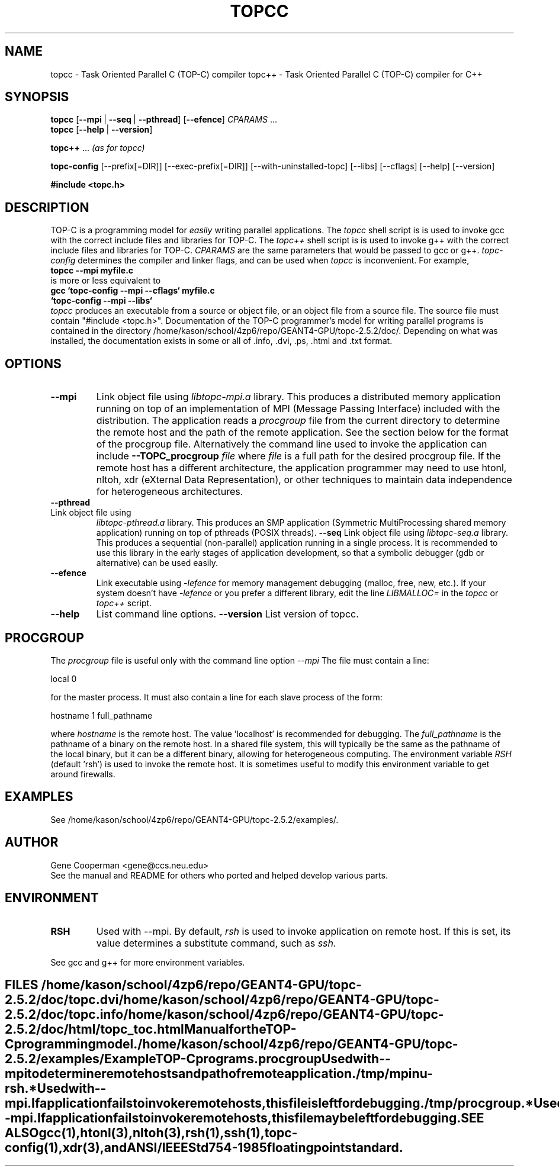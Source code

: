 .\" doc/topcc.1.  Generated from topcc.1.in by configure.
.TH TOPCC 1
.SH NAME
topcc \- Task Oriented Parallel C (TOP-C) compiler
topc++ \- Task Oriented Parallel C (TOP-C) compiler for C++
.SH SYNOPSIS
.B topcc
.RB [ \-\-mpi\ \| | \|\ \-\-seq\ \| | \|\ \-\-pthread "\|] \
[\|" \-\-efence "\|]"
.I CPARAMS
\&...
.br
.B topcc
.RB "[\|" \-\-help\ \| | \|\ \-\-version "\|]
.sp
.B topc++
\&...
.I (as for topcc)
.sp
.br
.B topc\-config
.RB     [\-\-prefix[=DIR]]
.RB     [\-\-exec-prefix[=DIR]]
.RB     [\-\-with-uninstalled-topc]
.RB     [\-\-libs]
.RB     [\-\-cflags]
.RB     [\-\-help]
.RB     [\-\-version]
.sp
.B #include <topc.h>
.SH DESCRIPTION
TOP-C is a programming model for
.I easily
writing parallel applications.
The
.I topcc
shell script is is used to invoke gcc with the correct include files
and libraries for TOP-C.
The
.I topc++
shell script is is used to invoke g++ with the correct include files
and libraries for TOP-C.
.I CPARAMS
are the same parameters that would be passed to gcc or g++.
.I topc\-config
determines the compiler and linker flags, and can be used when
.I topcc
is inconvenient.  For example,
.br
.B topcc --mpi myfile.c
.br
is more or less equivalent to
.br
.B gcc `topc-config --mpi --cflags` myfile.c
.br
.B \ \  `topc-config --mpi --libs`
.br
.I topcc
produces an executable from a source or object file, or an object file
from a source file.  The source file must contain "#include <topc.h>".
Documentation of the TOP-C programmer's model for writing parallel
programs is contained in the directory /home/kason/school/4zp6/repo/GEANT4-GPU/topc-2.5.2/doc/.
Depending on what was installed, the documentation exists in some
or all of .info, .dvi, .ps, .html and .txt format.
.SH OPTIONS
.TP
.B \-\-mpi
Link object file using
.I libtopc-mpi.a
library.  This produces a distributed memory application running
on top of an implementation of MPI (Message Passing Interface) included
with the distribution.  The application reads a
.I procgroup
file from the current directory to determine the remote host and the
path of the remote application.  See the section below for
the format of the procgroup file.
Alternatively the command line used to invoke the application can include
.B \-\-TOPC_procgroup
.I file
where
.I file
is a full path for the desired procgroup file.
If the remote host has a different
architecture, the application programmer may need to use htonl,
nltoh, xdr (eXternal Data Representation), or other techniques
to maintain data independence for heterogeneous architectures.
.TP
.B \-\-pthread
.TP
Link object file using
.I libtopc-pthread.a
library.  This produces an SMP application (Symmetric MultiProcessing
shared memory application) running on top of pthreads (POSIX threads).
.B \-\-seq
Link object file using
.I libtopc-seq.a
library.  This produces a sequential (non-parallel) application running
in a single process.  It is recommended to use this library in the
early stages of application development, so that a symbolic debugger
(gdb or alternative) can be used easily.  
.TP
.B \-\-efence
Link executable using
.I \-lefence
for memory management debugging (malloc, free, new, etc.).
If your system doesn't have
.I \-lefence
or you prefer a different library, edit the line
.I LIBMALLOC=
in the
.I topcc
or
.I topc++
script.
.TP
.B \-\-help
List command line options.
.B \-\-version
List version of topcc.
.SH PROCGROUP
The
.I
procgroup
.:P
file is useful only with the command line option
.I \-\-mpi
.  This is the same format that was used by P4, one predecessor of MPI.
The file must contain a line:
.LP
local 0
.LP
for the master process.  It must also contain a line for each slave
process of the form:
.LP
hostname 1 full_pathname
.LP
where
.I hostname
is the remote host.  The value 'localhost' is recommended for debugging.
The
.I full_pathname
is the pathname of a binary on the remote host.  In a shared file
system, this will typically be the same as the pathname of the
local binary, but it can be a different binary, allowing for
heterogeneous computing.  The environment variable
.I RSH
(default 'rsh') is used to invoke the remote host.  It is sometimes
useful to modify this environment variable to get around firewalls.
.SH EXAMPLES
See /home/kason/school/4zp6/repo/GEANT4-GPU/topc-2.5.2/examples/.
.SH AUTHOR
Gene Cooperman <gene@ccs.neu.edu>
.br
See the manual and README for others who ported and helped develop
various parts.
.SH ENVIRONMENT
.TP
.B RSH
Used with \-\-mpi.  By default,
.I rsh
is used to invoke application on remote host.  If this is set, its value
determines a substitute command, such as
.I ssh.
.TE
.LP
See gcc and g++ for more environment variables.
.SH FILES
''' .B /home/kason/school/4zp6/repo/GEANT4-GPU/topc-2.5.2/doc/
.B /home/kason/school/4zp6/repo/GEANT4-GPU/topc-2.5.2/doc/topc.dvi
.br
.B /home/kason/school/4zp6/repo/GEANT4-GPU/topc-2.5.2/doc/topc.info
.TP
.B /home/kason/school/4zp6/repo/GEANT4-GPU/topc-2.5.2/doc/html/topc_toc.html
Manual for the TOP-C programming model.
''' .TP
''' .B /home/kason/school/4zp6/repo/GEANT4-GPU/topc-2.5.2/doc/topc.dvi
''' .B /home/kason/school/4zp6/repo/GEANT4-GPU/topc-2.5.2/doc/topc.info
''' .B /home/kason/school/4zp6/repo/GEANT4-GPU/topc-2.5.2/doc/html/topc_toc.html
''' Description of TOP-C programming model.
.TP
.B /home/kason/school/4zp6/repo/GEANT4-GPU/topc-2.5.2/examples/
Example TOP-C programs.
.TP
.B procgroup
Used with \-\-mpi to determine remote hosts and path of remote application.
.TP
.B /tmp/mpinu-rsh.*
Used with \-\-mpi.  If application fails to invoke remote hosts, this
file is left for debugging.
.B /tmp/procgroup.*
Used with \-\-mpi.  If application fails to invoke remote hosts, this
file may be left for debugging.
.SH SEE ALSO
.TP
gcc(1), htonl(3), nltoh(3), rsh(1), ssh(1), topc-config(1), xdr(3),
and ANSI/IEEE Std 754-1985 floating point standard.
